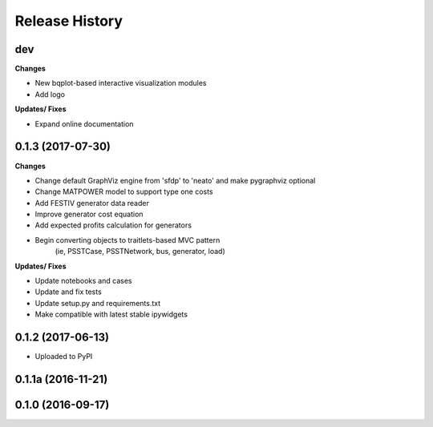 .. :changelog:

Release History
---------------

dev
+++

**Changes**

- New bqplot-based interactive visualization modules
- Add logo

**Updates/ Fixes**

- Expand online documentation


0.1.3 (2017-07-30)
++++++++++++++++++

**Changes**

- Change default GraphViz engine from 'sfdp' to 'neato' and make pygraphviz optional
- Change MATPOWER model to support type one costs
- Add FESTIV generator data reader
- Improve generator cost equation
- Add expected profits calculation for generators
- Begin converting objects to traitlets-based MVC pattern
    (ie, PSSTCase, PSSTNetwork, bus, generator, load)

**Updates/ Fixes**

- Update notebooks and cases
- Update and fix tests
- Update setup.py and requirements.txt
- Make compatible with latest stable ipywidgets

0.1.2 (2017-06-13)
++++++++++++++++++

- Uploaded to PyPI

0.1.1a (2016-11-21)
+++++++++++++++++++

0.1.0 (2016-09-17)
++++++++++++++++++
